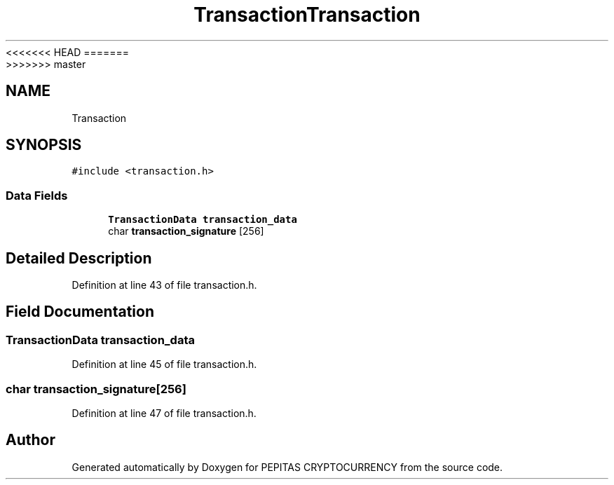 <<<<<<< HEAD
.TH "Transaction" 3 "Sat May 8 2021" "PEPITAS CRYPTOCURRENCY" \" -*- nroff -*-
=======
.TH "Transaction" 3 "Sun May 9 2021" "PEPITAS CRYPTOCURRENCY" \" -*- nroff -*-
>>>>>>> master
.ad l
.nh
.SH NAME
Transaction
.SH SYNOPSIS
.br
.PP
.PP
\fC#include <transaction\&.h>\fP
.SS "Data Fields"

.in +1c
.ti -1c
.RI "\fBTransactionData\fP \fBtransaction_data\fP"
.br
.ti -1c
.RI "char \fBtransaction_signature\fP [256]"
.br
.in -1c
.SH "Detailed Description"
.PP 
Definition at line 43 of file transaction\&.h\&.
.SH "Field Documentation"
.PP 
.SS "\fBTransactionData\fP transaction_data"

.PP
Definition at line 45 of file transaction\&.h\&.
.SS "char transaction_signature[256]"

.PP
Definition at line 47 of file transaction\&.h\&.

.SH "Author"
.PP 
Generated automatically by Doxygen for PEPITAS CRYPTOCURRENCY from the source code\&.
